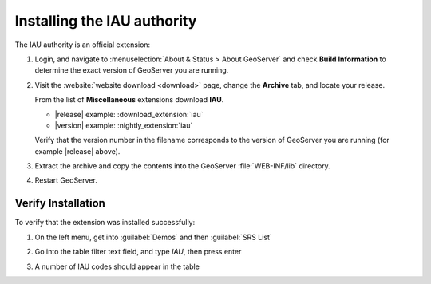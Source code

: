 .. _iauwkt.install:

Installing the IAU authority
----------------------------

The IAU authority is an official extension:

#. Login, and navigate to :menuselection:`About & Status > About GeoServer` and check **Build Information**
   to determine the exact version of GeoServer you are running.

#. Visit the :website:`website download <download>` page, change the **Archive** tab,
   and locate your release.
   
   From the list of **Miscellaneous** extensions download **IAU**.

   * |release| example: :download_extension:`iau`
   * |version| example: :nightly_extension:`iau`

   Verify that the version number in the filename corresponds to the version of GeoServer you are running (for example |release| above).

#. Extract the archive and copy the contents into the GeoServer :file:`WEB-INF/lib` directory.

#. Restart GeoServer.

Verify Installation
^^^^^^^^^^^^^^^^^^^

To verify that the extension was installed successfully:

#. On the left menu, get into :guilabel:`Demos` and then :guilabel:`SRS List`

#. Go into the table filter text field, and type `IAU`, then press enter

#. A number of IAU codes should appear in the table

   .. image:: images/srsList.png
      :align: center
      :alt: IAU SRS List
